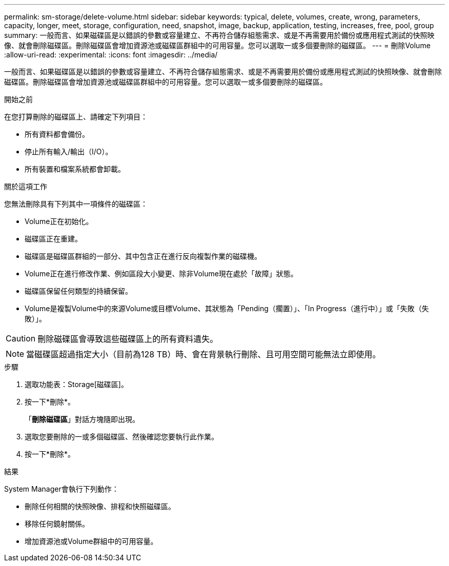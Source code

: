 ---
permalink: sm-storage/delete-volume.html 
sidebar: sidebar 
keywords: typical, delete, volumes, create, wrong, parameters, capacity, longer, meet, storage, configuration, need, snapshot, image, backup, application, testing, increases, free, pool, group 
summary: 一般而言、如果磁碟區是以錯誤的參數或容量建立、不再符合儲存組態需求、或是不再需要用於備份或應用程式測試的快照映像、就會刪除磁碟區。刪除磁碟區會增加資源池或磁碟區群組中的可用容量。您可以選取一或多個要刪除的磁碟區。 
---
= 刪除Volume
:allow-uri-read: 
:experimental: 
:icons: font
:imagesdir: ../media/


[role="lead"]
一般而言、如果磁碟區是以錯誤的參數或容量建立、不再符合儲存組態需求、或是不再需要用於備份或應用程式測試的快照映像、就會刪除磁碟區。刪除磁碟區會增加資源池或磁碟區群組中的可用容量。您可以選取一或多個要刪除的磁碟區。

.開始之前
在您打算刪除的磁碟區上、請確定下列項目：

* 所有資料都會備份。
* 停止所有輸入/輸出（I/O）。
* 所有裝置和檔案系統都會卸載。


.關於這項工作
您無法刪除具有下列其中一項條件的磁碟區：

* Volume正在初始化。
* 磁碟區正在重建。
* 磁碟區是磁碟區群組的一部分、其中包含正在進行反向複製作業的磁碟機。
* Volume正在進行修改作業、例如區段大小變更、除非Volume現在處於「故障」狀態。
* 磁碟區保留任何類型的持續保留。
* Volume是複製Volume中的來源Volume或目標Volume、其狀態為「Pending（擱置）」、「In Progress（進行中）」或「失敗（失敗）」。


[CAUTION]
====
刪除磁碟區會導致這些磁碟區上的所有資料遺失。

====
[NOTE]
====
當磁碟區超過指定大小（目前為128 TB）時、會在背景執行刪除、且可用空間可能無法立即使用。

====
.步驟
. 選取功能表：Storage[磁碟區]。
. 按一下*刪除*。
+
「*刪除磁碟區*」對話方塊隨即出現。

. 選取您要刪除的一或多個磁碟區、然後確認您要執行此作業。
. 按一下*刪除*。


.結果
System Manager會執行下列動作：

* 刪除任何相關的快照映像、排程和快照磁碟區。
* 移除任何鏡射關係。
* 增加資源池或Volume群組中的可用容量。

